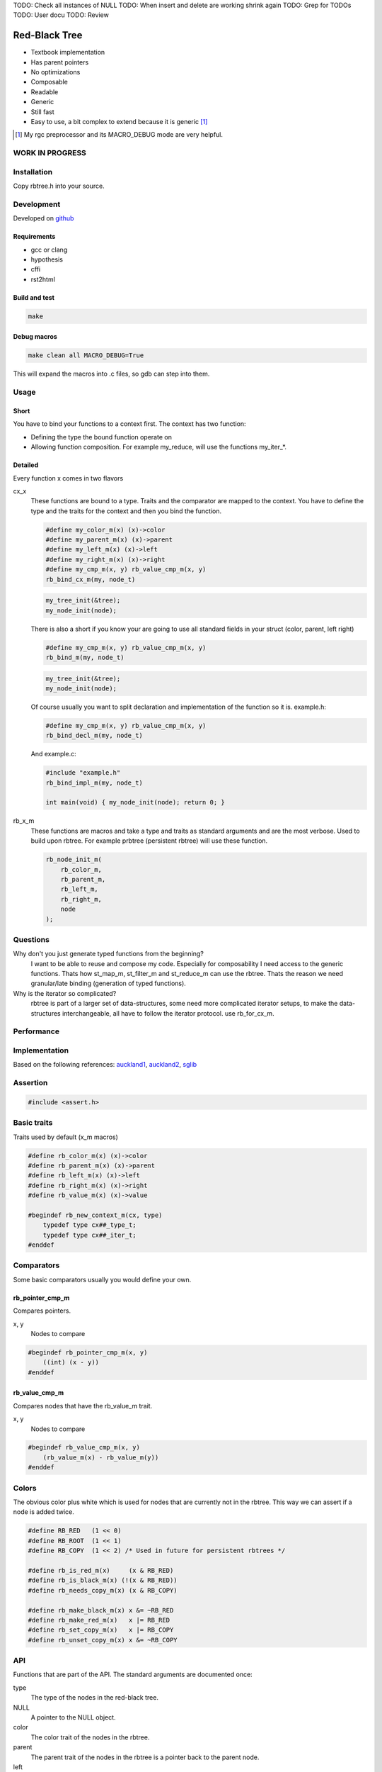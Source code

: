 TODO: Check all instances of NULL
TODO: When insert and delete are working shrink again
TODO: Grep for TODOs
TODO: User docu
TODO: Review

==============
Red-Black Tree
==============

* Textbook implementation
* Has parent pointers
* No optimizations
* Composable
* Readable
* Generic
* Still fast
* Easy to use, a bit complex to extend because it is generic [1]_

.. [1] My rgc preprocessor and its MACRO_DEBUG mode are very helpful.

WORK IN PROGRESS
================

Installation
============

Copy rbtree.h into your source.

Development
===========

Developed on github_

.. _github: https://github.com/adfinis-sygroup/rbtree

Requirements
------------

* gcc or clang
* hypothesis
* cffi
* rst2html

Build and test
--------------

.. code-block:: bash

   make

Debug macros
------------

.. code-block:: bash

   make clean all MACRO_DEBUG=True

This will expand the macros into .c files, so gdb can step into them.

Usage
=====

Short
-----

You have to bind your functions to a context first. The context has two
function:

* Defining the type the bound function operate on

* Allowing function composition. For example my_reduce, will use the
  functions my_iter_*.

Detailed
--------

Every function x comes in two flavors

cx_x
   These functions are bound to a type. Traits and the comparator are mapped
   to the context. You have to define the type and the traits for the
   context and then you bind the function.

   .. code-block:: cpp

      #define my_color_m(x) (x)->color
      #define my_parent_m(x) (x)->parent
      #define my_left_m(x) (x)->left
      #define my_right_m(x) (x)->right
      #define my_cmp_m(x, y) rb_value_cmp_m(x, y)
      rb_bind_cx_m(my, node_t)

   .. code-block:: cpp

      my_tree_init(&tree);
      my_node_init(node);

   There is also a short if you know your are going to use all standard
   fields in your struct (color, parent, left right)

   .. code-block:: cpp

      #define my_cmp_m(x, y) rb_value_cmp_m(x, y)
      rb_bind_m(my, node_t)

   .. code-block:: cpp

      my_tree_init(&tree);
      my_node_init(node);

   Of course usually you want to split declaration and implementation of the
   function so it is. example.h:

   .. code-block:: cpp

      #define my_cmp_m(x, y) rb_value_cmp_m(x, y)
      rb_bind_decl_m(my, node_t)

   And example.c:

   .. code-block:: cpp

      #include "example.h"
      rb_bind_impl_m(my, node_t)

      int main(void) { my_node_init(node); return 0; }

rb_x_m
   These functions are macros and take a type and traits as standard
   arguments and are the most verbose. Used to build upon rbtree. For
   example prbtree (persistent rbtree) will use these function.

   .. code-block:: cpp

      rb_node_init_m(
          rb_color_m,
          rb_parent_m,
          rb_left_m,
          rb_right_m,
          node
      );

Questions
=========

Why don't you just generate typed functions from the beginning?
   I want to be able to reuse and compose my code. Especially for
   composability I need access to the generic functions. Thats how st_map_m,
   st_filter_m and st_reduce_m can use the rbtree. Thats the reason we need
   granular/late binding (generation of typed functions).

Why is the iterator so complicated?
   rbtree is part of a larger set of data-structures, some need more
   complicated iterator setups, to make the data-structures interchangeable,
   all have to follow the iterator protocol. use rb_for_cx_m.

Performance
===========

.. image:: https://github.com/ganwell/rbtree/raw/master/perf01.png
   :width: 90%
   :align: center
   :alt: insert

Implementation
==============

Based on the following references: auckland1_, auckland2_, sglib_

.. _auckland1: https://www.cs.auckland.ac.nz/software/AlgAnim/red_black.html
.. _auckland2: https://www.cs.auckland.ac.nz/~jmor159/PLDS210/niemann/s_rbt.txt
.. _sglib: http://sglib.sourceforge.net/doc/index.html#rbtree_api1

Assertion
=========

.. code-block:: cpp

   #include <assert.h>
   

Basic traits
============

Traits used by default (x_m macros)

.. code-block:: cpp

   #define rb_color_m(x) (x)->color
   #define rb_parent_m(x) (x)->parent
   #define rb_left_m(x) (x)->left
   #define rb_right_m(x) (x)->right
   #define rb_value_m(x) (x)->value
   
   #begindef rb_new_context_m(cx, type)
       typedef type cx##_type_t;
       typedef type cx##_iter_t;
   #enddef
   
Comparators
===========

Some basic comparators usually you would define your own.

rb_pointer_cmp_m
----------------

Compares pointers.

x, y
   Nodes to compare

.. code-block:: cpp

   #begindef rb_pointer_cmp_m(x, y)
       ((int) (x - y))
   #enddef
   
rb_value_cmp_m
----------------

Compares nodes that have the rb_value_m trait.

x, y
   Nodes to compare

.. code-block:: cpp

   #begindef rb_value_cmp_m(x, y)
       (rb_value_m(x) - rb_value_m(y))
   #enddef
   
Colors
======

The obvious color plus white which is used for nodes that are currently not
in the rbtree. This way we can assert if a node is added twice.

.. code-block:: cpp

   #define RB_RED   (1 << 0)
   #define RB_ROOT  (1 << 1)
   #define RB_COPY  (1 << 2) /* Used in future for persistent rbtrees */
   
   #define rb_is_red_m(x)     (x & RB_RED)
   #define rb_is_black_m(x) (!(x & RB_RED))
   #define rb_needs_copy_m(x) (x & RB_COPY)
   
   #define rb_make_black_m(x) x &= ~RB_RED
   #define rb_make_red_m(x)   x |= RB_RED
   #define rb_set_copy_m(x)   x |= RB_COPY
   #define rb_unset_copy_m(x) x &= ~RB_COPY
   
API
===

Functions that are part of the API. The standard arguments are documented
once:

type
   The type of the nodes in the red-black tree.

NULL
   A pointer to the NULL object.

color
   The color trait of the nodes in the rbtree.

parent
   The parent trait of the nodes in the rbtree is a pointer back to the
   parent node.

left
   The left trait of the nodes in the rbtree is a pointer to the left branch
   of the node.

right
   The right trait of the nodes in the rbtree is a pointer to the right
   branch of the node.

rb_node_init_m
--------------

Bound: cx##_node_init

Initializes a node by setting the color to 0 and all pointers to NULL.

node
   The node to initialize.

.. code-block:: cpp

   #begindef rb_node_init_m(
           color,
           parent,
           left,
           right,
           node
   )
   {
       color(node) = 0;
       parent(node) = NULL;
       left(node) = NULL;
       right(node) = NULL;
   }
   #enddef
   
rb_for_cx_m
------------

Generates a for loop header using the iterator.

iter
   The new iterator variable.

elem
   The pointer to the current element.

.. code-block:: cpp

   #begindef rb_for_cx_m(cx, tree, iter, elem)
       for(
               cx##_iter_init(tree, iter, &elem);
               elem != NULL;
               cx##_iter_next(iter, &elem)
       )
   #enddef
   
rb_iter_decl_m
---------------

Also: rb_iter_decl_cx_m

Declare iterator variables.

iter
   The new iterator variable.

elem
   The pointer to the current element.

.. code-block:: cpp

   #begindef rb_iter_decl_m(type, iter, elem)
       type* iter = NULL;
       type* elem = NULL;
   #enddef
   
   #begindef rb_iter_decl_cx_m(cx, iter, elem)
       cx##_type_t* iter = NULL;
       cx##_type_t* elem = NULL;
   #enddef
   
rb_iter_init_m
--------------

Bound: cx##_iter_init

Initialize iterator. It will point to the first element.

tree
   The root node of the tree. Pointer to NULL represents an empty tree.

iter
   The iterator.

elem
   The pointer to the current element.


.. code-block:: cpp

   #begindef rb_iter_init_m(left, tree, elem)
   {
       if(tree == NULL)
           elem = NULL;
       else {
           elem = tree;
           while(left(elem) != NULL)
               elem = left(elem);
       }
       if(elem == NULL)
           elem = NULL;
   }
   #enddef
   
rb_iter_next_m
--------------

Bound: cx##_iter_next

Initialize iterator. It will point to the first element. The element fill be
NULL, if the iteration is at the end.

elem
   The pointer to the current element.

.. code-block:: cpp

   #begindef _rb_iter_next_m(
       parent,
       left,
       right,
       elem,
       tmp
   )
   do {
       tmp = right(elem);
       if(tmp != NULL) {
           elem = tmp;
           while(left(elem) != NULL)
               elem = left(elem);
           break;
       }
       for(;;) {
           /* Next would be the root, we are done */
           if(parent(elem) == NULL) {
               elem = NULL;
               break;
           }
           tmp = parent(elem);
           /* tmp is a left node, therefore it is the next node */
           if(elem == left(tmp)) {
               elem = tmp;
               break;
           }
           elem = tmp;
       }
       if(elem == NULL)
           elem = NULL;
   } while(0)
   #enddef
   
   #begindef rb_iter_next_m(
       type,
       parent,
       left,
       right,
       elem
   )
   {
       type* __rb_next_tmp_;
       _rb_iter_next_m(
           parent,
           left,
           right,
           elem,
           __rb_next_tmp_
       );
   }
   #enddef
   
rb_insert_m
------------

Bound: cx##_insert

Insert the node into the tree. This function might replace the root node
(tree). If an equal node exists in the tree, the node will not be added and
will still be RB_WHITE.

The bound function will return 0 on success.

cmp
   Comparator (rb_pointer_cmp_m or rb_value_cmp_m could be used)

tree
   The root node of the tree. Pointer to NULL represents an empty tree.

node
   The node to insert.

.. code-block:: cpp

   #begindef _rb_insert_m(
           type,
           color,
           parent,
           left,
           right,
           cmp,
           tree,
           node,
           c, /* current */
           p, /* parent */
           r  /* result */
   )
   do {
       assert(node != NULL && "Cannot insert NULL node");
       assert(node != NULL && "Cannot insert NULL node");
       assert(((
           parent(node) == NULL &&
           left(node) == NULL &&
           right(node) == NULL
       ) || rb_is_black_m(color(node))) && "Node already used or not initialized");
       if(tree == NULL) {
           tree = node;
           rb_make_black_m(color(tree));
           break;
       } else {
           assert((
               parent(tree) == NULL &&
               rb_is_black_m(color(tree))
           ) && "Tree is not root");
       }
       c = tree;
       p = NULL;
       r = 0;
       while(c != NULL) {
           /* The node is already in the rbtree, we break */
           r = cmp(c, node);
           if(r == 0)
               break;
           p = c;
           /* Smaller on the left, bigger on the right */
           c = r > 0 ? left(c) : right(c);
       }
       /* The node is already in the rbtree, we break */
       if(c != NULL)
           break;
   
       parent(node) = p;
       rb_make_red_m(color(node));
   
       /* Smaller on the left, bigger on the right */
       if(r > 0) {
           assert(left(p) == NULL);
           left(p) = node;
       } else {
           assert(right(p) == NULL);
           right(p) = node;
       }
       _rb_insert_fix_m(
               type,
               color,
               parent,
               left,
               right,
               tree,
               node
       );
   } while(0);
   #enddef
   
   #begindef rb_insert_m(
           type,
           color,
           parent,
           left,
           right,
           cmp,
           tree,
           node
   )
   {
       type* __rb_ins_current_;
       type* __rb_ins_parent_;
       int   __rb_ins_result_;
       _rb_insert_m(
           type,
           color,
           parent,
           left,
           right,
           cmp,
           tree,
           node,
           __rb_ins_current_,
           __rb_ins_parent_,
           __rb_ins_result_
       )
   }
   #enddef
   
rb_delete_node_m
------------

Bound: cx##_delete_node

Insert delete a node from the tree. This function acts on an actual tree
node. If you don't have it use rb_find_m first or rb_delete_m. The root node
(tree) can change.

tree
   The root node of the tree. Pointer to NULL represents an empty tree.

node
   The node to delete.

.. code-block:: cpp

   #begindef _rb_delete_node_m(
           type,
           color,
           parent,
           left,
           right,
           tree,
           node,
           x,
           y
   )
   {
       assert(tree != NULL && "Cannot remove node from empty tree");
       assert(node != NULL && "Cannot insert NULL node");
       assert((
           parent(node) != NULL ||
           left(node) != NULL ||
           right(node) != NULL ||
           rb_is_black_m(color(node))
       ) && "Node is not in a tree");
       /* This node has at least one NULL node, delete is simple */
       if(left(node) == NULL || right(node) == NULL)
           /* The node is suitable for deletion */
           y = node;
       else {
           /* We need to find another node for deletion that as
            * only one child */
           y = right(node);
           while(left(y) != NULL)
               y = left(y);
       }
   
       /* If node (y) has a child we have to attach it to the parent */
       if(left(y) != NULL)
           x = left(y);
       else
           x = right(y);
   
       /* Remove node from the tree */
       if(x != NULL)
           parent(x) = parent(y);
       if(parent(y) != NULL) {
           if(y == left(parent(y)))
               left(parent(y)) = x;
           else
               right(parent(y)) = x;
       } else
           tree = x;
   
       if(rb_is_black_m(color(y))) {
           _rb_delete_fix_m(
                   type,
                   color,
                   parent,
                   left,
                   right,
                   tree,
                   x
           );
       }
   
       /* This code is here instead of copying the data, if we own the memory we
        * could do rb_value_m(node) = rb_value_m(y) */
       if(node != y) {
           if(parent(node) == NULL) {
               tree = y;
               parent(y) = NULL;
           } else {
               if(node == left(parent(node)))
                   left(parent(node)) = y;
               if(node == right(parent(node)))
                   right(parent(node)) = y;
           }
           if(left(node) != NULL)
               parent(left(node)) = y;
           if(right(node) != NULL)
               parent(right(node)) = y;
           parent(y) = parent(node);
           left(y) = left(node);
           right(y) = right(node);
           color(y) = color(node);
       }
   
   }
   #enddef
   
   #begindef rb_delete_node_m(
           type,
           color,
           parent,
           left,
           right,
           tree,
           node
   )
   {
       type* __rb_del_x_;
       type* __rb_del_y_;
       _rb_delete_node_m(
           type,
           color,
           parent,
           left,
           right,
           tree,
           node,
           __rb_del_x_,
           __rb_del_y_
       )
   }
   #enddef
   
rb_bind_decl_m
--------------

Bind rbtree functions to a context. This only generates declarations.

rb_bind_decl_cx_m is just an alias for consistency.

cx
   Name of the new context.

type
   The type of the nodes in the red-black tree.

.. code-block:: cpp

   #begindef rb_bind_decl_cx_m(cx, type)
       rb_new_context_m(cx, type)
       void
       cx##_iter_init(
               type* tree,
               cx##_iter_t* iter,
               type** elem
       );
       void
       cx##_iter_next(
               cx##_iter_t* iter,
               type** elem
       );
       void
       cx##_node_init(
               type* node
       );
       int
       cx##_insert(
               type** tree,
               type* node
       );
       void
       cx##_delete_node(
               type** tree,
               type* node
       );
       void
       cx##_check_tree(type* tree);
       void
       cx##_check_tree_rec(
               type* node,
               int depth,
               int *pathdepth
       );
   #enddef
   #define rb_bind_decl_m(cx, type) rb_bind_decl_cx_m(cx, type)
   
rb_bind_impl_m
--------------

Bind rbtree functions to a context. This only generates implementations.

rb_bind_impl_m uses the standard traits: rb_color_m, rb_parent_m,
rb_left_m, rb_right_m, whereas rb_bind_impl_cx_m expects you to create:
cx##_color_m, cx##_parent_m, cx##_left_m, cx##_right_m.

cx
   Name of the new context.

type
   The type of the nodes in the red-black tree.

.. code-block:: cpp

   #begindef _rb_bind_impl_tr_m(
           cx,
           type,
           color,
           parent,
           left,
           right,
           cmp
   )
       void
       cx##_iter_init(
               type* tree,
               cx##_iter_t* iter,
               type** elem
       )
       {
           (void)(iter);
           rb_iter_init_m(
               left,
               tree,
               *elem
           );
       }
       void
       cx##_iter_next(
               cx##_iter_t* iter,
               type** elem
       )
       {
           (void)(iter);
           rb_iter_next_m(
               type,
               parent,
               left,
               right,
               *elem
           )
       }
       void
       cx##_node_init(
               type* node
       )
       {
           rb_node_init_m(
                   color,
                   parent,
                   left,
                   right,
                   node
           );
       }
       int
       cx##_insert(
               type** tree,
               type* node
       )
       {
           rb_insert_m(
               type,
               color,
               parent,
               left,
               right,
               cmp,
               *tree,
               node
           );
           return (
               parent(node) != NULL ||
               left(node) != NULL ||
               right(node) != NULL ||
               *tree == node
           );
       }
       void
       cx##_delete_node(
               type** tree,
               type* node
       ) rb_delete_node_m(
           type,
           color,
           parent,
           left,
           right,
           *tree,
           node
       )
       void
       cx##_check_tree(type* tree)
       {
           int pathdepth = -1;
           cx##_check_tree_rec(tree, 0, &pathdepth);
       }
       void
       cx##_check_tree_rec(
               type* node,
               int depth,
               int *pathdepth
       ) rb_check_tree_m(
           cx,
           type,
           color,
           parent,
           left,
           right,
           cmp,
           node,
           depth,
           *pathdepth
       )
   #enddef
   
   #begindef rb_bind_impl_cx_m(cx, type)
       _rb_bind_impl_tr_m(
           cx,
           type,
           cx##_color_m,
           cx##_parent_m,
           cx##_left_m,
           cx##_right_m,
           cx##_cmp_m
       )
   #enddef
   
   #begindef rb_bind_impl_m(cx, type)
       _rb_bind_impl_tr_m(
           cx,
           type,
           rb_color_m,
           rb_parent_m,
           rb_left_m,
           rb_right_m,
           cx##_cmp_m
       )
   #enddef
   
   #begindef rb_bind_cx_m(cx, type)
       rb_bind_decl_cx_m(cx, type)
       rb_bind_impl_cx_m(cx, type)
   #enddef
   
   #begindef rb_bind_m(cx, type)
       rb_bind_decl_m(cx, type)
       rb_bind_impl_m(cx, type)
   #enddef
   
rb_check_tree_m
----------------

Recursive: only works bound cx##_check_tree

Check consistency of a tree

node
   Node to check

result
   Zero on success, other on failure

.. code-block:: cpp

   #begindef _rb_check_tree_m(
           cx,
           type,
           color,
           parent,
           left,
           right,
           cmp,
           node,
           depth,
           pathdepth,
           tmp
   )
   {
       if(node == NULL) {
           if(pathdepth < 0)
               pathdepth = depth;
           else
               assert(pathdepth == depth);
       } else {
           tmp = left(node);
           if(tmp != NULL) {
               assert(parent(tmp) == node);
               assert(cmp(tmp, node) < 0);
           }
           tmp = right(node);
           if(tmp != NULL) {
               assert(parent(tmp) == node);
               assert(cmp(tmp, node) > 0);
           }
           if(rb_is_red_m(color(node))) {
               tmp = left(node);
               if(tmp != NULL)
                   assert(rb_is_black_m(color(tmp)));
               tmp = right(node);
               if(tmp != NULL)
                   assert(rb_is_black_m(color(tmp)));
               cx##_check_tree_rec(left(node), depth, &pathdepth);
               cx##_check_tree_rec(right(node), depth, &pathdepth);
           } else {
               cx##_check_tree_rec(left(node), depth + 1, &pathdepth);
               cx##_check_tree_rec(right(node), depth + 1, &pathdepth);
           }
       }
   }
   #enddef
   #begindef rb_check_tree_m(
           cx,
           type,
           color,
           parent,
           left,
           right,
           cmp,
           node,
           depth,
           pathdepth
   )
   {
       type* __rb_check_tmp_;
       _rb_check_tree_m(
           cx,
           type,
           color,
           parent,
           left,
           right,
           cmp,
           node,
           depth,
           pathdepth,
           __rb_check_tmp_
       )
   }
   #enddef
   
Private
=======

Functions that are used internally.

_rb_rotate_left_m
------------------

Internal: not bound

A rotation is a local operation in a search tree that preserves in-order
traversal key ordering. Used to fix insert/deletion discrepancies. This
operation might change the current root.

_rb_rotate_right_m is _rb_rotate_left_m where left and right had been
switched.

tree
   The root node of the tree. Pointer to NULL represents an empty tree.

node
   The node to initialize.

.. code-block:: text

              .---.   rotate_right   .---.
              | y |     ------->     | x |
              .---.                  .---.
             /     ∖                /     ∖
        .---'     .-'-.        .---'      .'--.
        | x |     | C |        | A |      | y |
        .---.     '---'        '---'      .---.
       /     ∖                           /     ∖
    .-'-.    .'--.                    .-'-.    .'--.
    | A |    | B |      <------       | B |    | C |
    '---'    '---'    rotate_left     '---'    '---'

.. code-block:: cpp

   #begindef __rb_rotate_left_m(
           color,
           parent,
           left,
           right,
           tree,
           node,
           x,
           y
   )
   {
       x = node;
       y = right(x);
       /* Turn y's left sub-tree into x's right sub-tree */
       right(x) = left(y);
       if(left(y) != NULL)
           parent(left(y)) = x;
       /* y's new parent was x's parent */
       parent(y) = parent(x);
       /* Set the parent to point to y instead of x */
       /* First see whether we're at the root */
       if(parent(x) != NULL) {
           if(x == left(parent(x)))
               /* x was on the left of its parent */
               left(parent(x)) = y;
           else
               /* x must have been on the right */
               right(parent(x)) = y;
       } else
           tree = y;
       /* Finally, put x on y's left */
       left(y) = x;
       parent(x) = y;
   }
   #enddef
   
   #begindef _rb_rotate_left_m(
           type,
           color,
           parent,
           left,
           right,
           tree,
           node
   )
   {
       type* __rb_rot_x_;
       type* __rb_rot_y_;
       __rb_rotate_left_m(
           color,
           parent,
           left,
           right,
           tree,
           node,
           __rb_rot_x_,
           __rb_rot_y_
       );
   }
   #enddef
   
   #begindef _rb_rotate_left_tr_m(cx, tree, node)
       _rb_rotate_left_m(
           cx##_type_t,
           rb_color_m,
           rb_parent_m,
           rb_left_m,
           rb_right_m,
           tree,
           node
       )
   #enddef
   
   #begindef _rb_rotate_right_m(
           type,
           color,
           parent,
           left,
           right,
           tree,
           node
   )
       _rb_rotate_left_m(
           type,
           color,
           parent,
           right, /* Switched */
           left,  /* Switched */
           tree,
           node
       )
   #enddef
   
   #begindef _rb_rotate_right_tr_m(cx, tree, node)
       _rb_rotate_right_m(
           cx##_type_t,
           rb_color_m,
           rb_parent_m,
           rb_left_m,
           rb_right_m,
           tree,
           node
       )
   #enddef
   
_rb_insert_fix_m
----------------

Internal: not bound

After insert new node is labeled red, and possibly destroys the red-black
property. The main loop moves up the tree, restoring the red-black property.

tree
   The root node of the tree. Pointer to NULL represents an empty tree.

node
   The start-node to fix.

.. code-block:: cpp

   #begindef __rb_insert_fix_m(
           type,
           color,
           parent,
           left,
           right,
           tree,
           node,
           x,
           y
   )
   {
       x = node;
       while(
               (x != tree) &&
               rb_is_red_m(color(parent(x)))
       ) {
           if(parent(x) == left(parent(parent(x)))) {
               _rb_insert_fix_node_m(
                   type,
                   color,
                   parent,
                   left,
                   right,
                   _rb_rotate_left_m,
                   _rb_rotate_right_m,
                   tree,
                   x,
                   y
               );
           } else {
               _rb_insert_fix_node_m(
                   type,
                   color,
                   parent,
                   right, /* Switched */
                   left, /* Switched */
                   _rb_rotate_left_m,
                   _rb_rotate_right_m,
                   tree,
                   x,
                   y
               );
           }
       }
       rb_make_black_m(color(tree));
   }
   #enddef
   
   #begindef _rb_insert_fix_m(
           type,
           color,
           parent,
           left,
           right,
           tree,
           node
   )
   {
       type* __rb_insf_x_;
       type* __rb_insf_y_;
       __rb_insert_fix_m(
           type,
           color,
           parent,
           left,
           right,
           tree,
           node,
           __rb_insf_x_,
           __rb_insf_y_
       );
   }
   #enddef
   
   #begindef _rb_insert_fix_node_m(
           type,
           color,
           parent,
           left,
           right,
           rot_left,
           rot_right,
           tree,
           x,
           y
   )
   {
       y = right(parent(parent(x)));
       if(y != NULL && rb_is_red_m(color(y))) {
           rb_make_black_m(color(parent(x)));
           rb_make_black_m(color(y));
           rb_make_red_m(color(parent(parent(x))));
           x = parent(parent(x));
       } else {
           if(x == right(parent(x))) {
               x = parent(x);
               rot_left(
                   type,
                   color,
                   parent,
                   left,
                   right,
                   tree,
                   x
               );
           }
           rb_make_black_m(color(parent(x)));
           rb_make_red_m(color(parent(parent(x))));
           rot_right(
               type,
               color,
               parent,
               left,
               right,
               tree,
               parent(parent(x))
           );
       }
   }
   #enddef
   
_rb_delete_fix_m
----------------

Internal: not bound

After delete the node was labeled black, and possibly destroys the red-black
property. The main loop moves up the tree, restoring the red-black property.

tree
   The root node of the tree. Pointer to NULL represents an empty tree.

node
   The start-node to fix.

.. code-block:: cpp

   #begindef __rb_delete_fix_m(
           type,
           color,
           parent,
           left,
           right,
           tree,
           node,
           x,
           y
   )
   {
       x = node;
       if(x != NULL) {
           while(
                   (x != tree) &&
                   rb_is_black_m(color(x))
           ) {
               if(x == left(parent(x))) {
                   _rb_delete_fix_node_m(
                       type,
                       color,
                       parent,
                       left,
                       right,
                       _rb_rotate_left_m,
                       _rb_rotate_right_m,
                       tree,
                       x,
                       y
                   );
               } else {
                   _rb_delete_fix_node_m(
                       type,
                       color,
                       parent,
                       right, /* Switched */
                       left, /* Switched */
                       _rb_rotate_left_m,
                       _rb_rotate_right_m,
                       tree,
                       x,
                       y
                   );
               }
           }
           rb_make_black_m(color(x));
       }
   }
   #enddef
   
   #begindef _rb_delete_fix_m(
           type,
           color,
           parent,
           left,
           right,
           tree,
           node
   )
   {
       type* __rb_delf_x_;
       type* __rb_delf_y_;
       __rb_delete_fix_m(
           type,
           color,
           parent,
           left,
           right,
           tree,
           node,
           __rb_delf_x_,
           __rb_delf_y_
       );
   }
   #enddef
   
   #begindef _rb_delete_fix_node_m(
           type,
           color,
           parent,
           left,
           right,
           rot_left,
           rot_right,
           tree,
           x,
           y
   )
   {
       y = right(parent(x));
       if(rb_is_red_m(color(y))) {
           rb_make_black_m(color(y));
           rb_make_red_m(color(parent(x)));
           rot_left(
               type,
               color,
               parent,
               left,
               right,
               tree,
               parent(x)
           );
           y = right(parent(x));
       }
       if(
               (left(y) == NULL || rb_is_black_m(color(left(y)))) &&
               (right(y) == NULL || rb_is_black_m(color(right(y))))
       ) {
           rb_make_red_m(color(y));
           x = parent(x);
       } else {
           if(right(y) == NULL || rb_is_black_m(color(right(y)))) {
               rb_make_black_m(color(left(y)));
               rb_make_red_m(color(y));
               rot_right(
                   type,
                   color,
                   parent,
                   left,
                   right,
                   tree,
                   y
               );
               y = right(parent(x));
           }
           color(y) = color(parent(x));
           rb_make_black_m(color(parent(x)));
           rb_make_black_m(color(right(y)));
           rot_left(
               type,
               color,
               parent,
               left,
               right,
               tree,
               parent(x)
           );
           x = tree;
       }
   }
   #enddef
